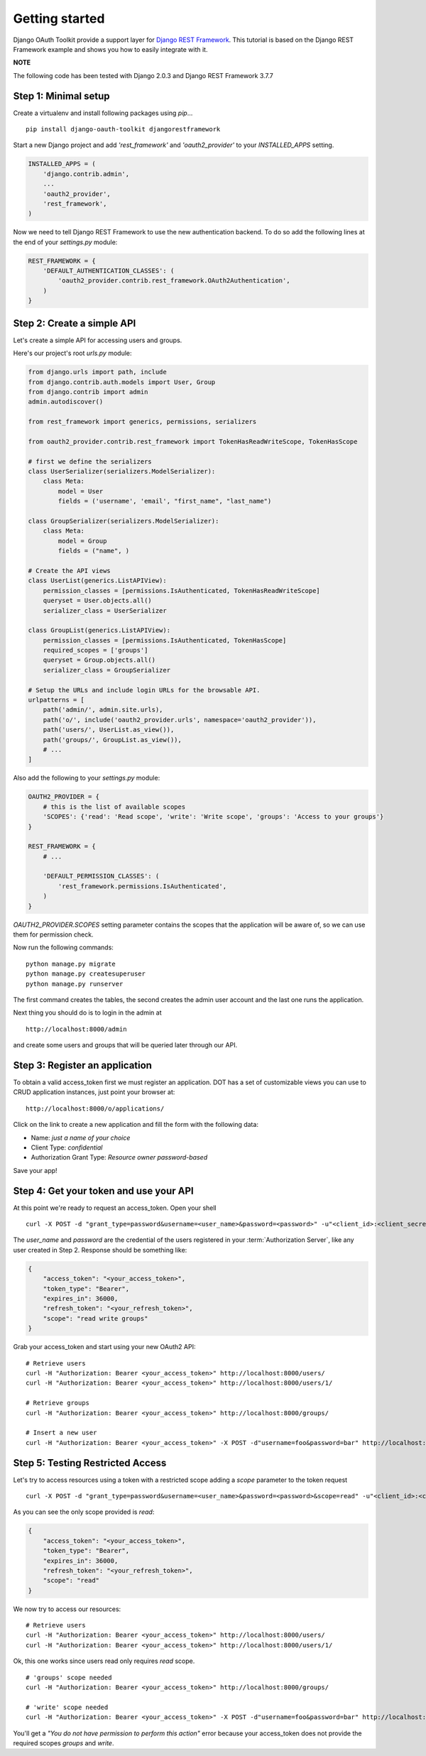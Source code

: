 Getting started
===============

Django OAuth Toolkit provide a support layer for `Django REST Framework <http://django-rest-framework.org/>`_.
This tutorial is based on the Django REST Framework example and shows you how to easily integrate with it.

**NOTE**

The following code has been tested with Django 2.0.3 and Django REST Framework 3.7.7

Step 1: Minimal setup
---------------------

Create a virtualenv and install following packages using `pip`...

::

    pip install django-oauth-toolkit djangorestframework

Start a new Django project and add `'rest_framework'` and `'oauth2_provider'` to your `INSTALLED_APPS` setting.

.. code-block:: python

    INSTALLED_APPS = (
        'django.contrib.admin',
        ...
        'oauth2_provider',
        'rest_framework',
    )

Now we need to tell Django REST Framework to use the new authentication backend.
To do so add the following lines at the end of your `settings.py` module:

.. code-block:: python

    REST_FRAMEWORK = {
        'DEFAULT_AUTHENTICATION_CLASSES': (
            'oauth2_provider.contrib.rest_framework.OAuth2Authentication',
        )
    }

Step 2: Create a simple API
---------------------------

Let's create a simple API for accessing users and groups.

Here's our project's root `urls.py` module:

.. code-block:: python

    from django.urls import path, include
    from django.contrib.auth.models import User, Group
    from django.contrib import admin
    admin.autodiscover()

    from rest_framework import generics, permissions, serializers

    from oauth2_provider.contrib.rest_framework import TokenHasReadWriteScope, TokenHasScope

    # first we define the serializers
    class UserSerializer(serializers.ModelSerializer):
        class Meta:
            model = User
            fields = ('username', 'email', "first_name", "last_name")

    class GroupSerializer(serializers.ModelSerializer):
        class Meta:
            model = Group
            fields = ("name", )

    # Create the API views
    class UserList(generics.ListAPIView):
        permission_classes = [permissions.IsAuthenticated, TokenHasReadWriteScope]
        queryset = User.objects.all()
        serializer_class = UserSerializer

    class GroupList(generics.ListAPIView):
        permission_classes = [permissions.IsAuthenticated, TokenHasScope]
        required_scopes = ['groups']
        queryset = Group.objects.all()
        serializer_class = GroupSerializer

    # Setup the URLs and include login URLs for the browsable API.
    urlpatterns = [
        path('admin/', admin.site.urls),
        path('o/', include('oauth2_provider.urls', namespace='oauth2_provider')),
        path('users/', UserList.as_view()),
        path('groups/', GroupList.as_view()),
        # ...
    ]

Also add the following to your `settings.py` module:

.. code-block:: python

    OAUTH2_PROVIDER = {
        # this is the list of available scopes
        'SCOPES': {'read': 'Read scope', 'write': 'Write scope', 'groups': 'Access to your groups'}
    }

    REST_FRAMEWORK = {
        # ...

        'DEFAULT_PERMISSION_CLASSES': (
            'rest_framework.permissions.IsAuthenticated',
        )
    }

`OAUTH2_PROVIDER.SCOPES` setting parameter contains the scopes that the application will be aware of,
so we can use them for permission check.

Now run the following commands:

::

    python manage.py migrate
    python manage.py createsuperuser
    python manage.py runserver

The first command creates the tables, the second creates the admin user account and the last one
runs the application.

Next thing you should do is to login in the admin at

::

    http://localhost:8000/admin

and create some users and groups that will be queried later through our API.


Step 3: Register an application
-------------------------------

To obtain a valid access_token first we must register an application. DOT has a set of customizable
views you can use to CRUD application instances, just point your browser at:

::

    http://localhost:8000/o/applications/

Click on the link to create a new application and fill the form with the following data:

* Name: *just a name of your choice*
* Client Type: *confidential*
* Authorization Grant Type: *Resource owner password-based*

Save your app!

Step 4: Get your token and use your API
---------------------------------------

At this point we're ready to request an access_token. Open your shell

::

    curl -X POST -d "grant_type=password&username=<user_name>&password=<password>" -u"<client_id>:<client_secret>" http://localhost:8000/o/token/

The *user_name* and *password* are the credential of the users registered in your :term:`Authorization Server`, like any user created in Step 2.
Response should be something like:

.. code-block:: javascript

    {
        "access_token": "<your_access_token>",
        "token_type": "Bearer",
        "expires_in": 36000,
        "refresh_token": "<your_refresh_token>",
        "scope": "read write groups"
    }

Grab your access_token and start using your new OAuth2 API:

::

    # Retrieve users
    curl -H "Authorization: Bearer <your_access_token>" http://localhost:8000/users/
    curl -H "Authorization: Bearer <your_access_token>" http://localhost:8000/users/1/

    # Retrieve groups
    curl -H "Authorization: Bearer <your_access_token>" http://localhost:8000/groups/

    # Insert a new user
    curl -H "Authorization: Bearer <your_access_token>" -X POST -d"username=foo&password=bar" http://localhost:8000/users/

Step 5: Testing Restricted Access
---------------------------------

Let's try to access resources using a token with a restricted scope adding a `scope` parameter to the token request

::

    curl -X POST -d "grant_type=password&username=<user_name>&password=<password>&scope=read" -u"<client_id>:<client_secret>" http://localhost:8000/o/token/

As you can see the only scope provided is `read`:

.. code-block:: javascript

    {
        "access_token": "<your_access_token>",
        "token_type": "Bearer",
        "expires_in": 36000,
        "refresh_token": "<your_refresh_token>",
        "scope": "read"
    }

We now try to access our resources:

::

    # Retrieve users
    curl -H "Authorization: Bearer <your_access_token>" http://localhost:8000/users/
    curl -H "Authorization: Bearer <your_access_token>" http://localhost:8000/users/1/

Ok, this one works since users read only requires `read` scope.

::

    # 'groups' scope needed
    curl -H "Authorization: Bearer <your_access_token>" http://localhost:8000/groups/

    # 'write' scope needed
    curl -H "Authorization: Bearer <your_access_token>" -X POST -d"username=foo&password=bar" http://localhost:8000/users/

You'll get a `"You do not have permission to perform this action"` error because your access_token does not provide the
required scopes `groups` and `write`.
